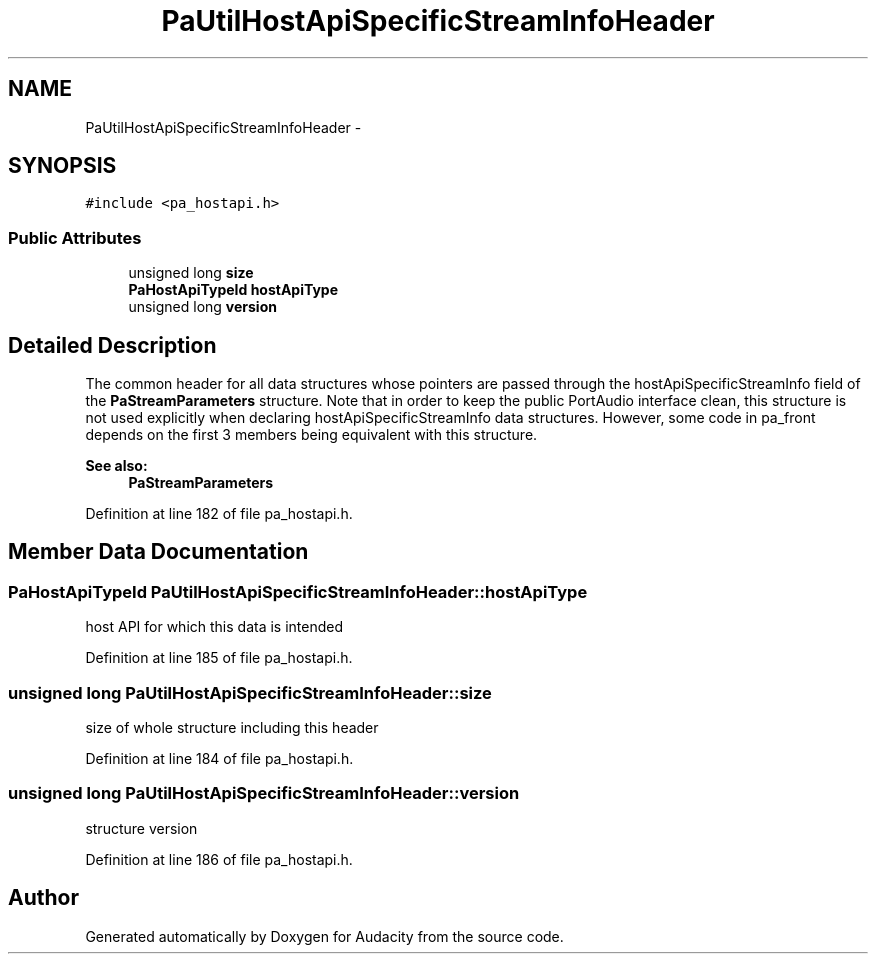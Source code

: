 .TH "PaUtilHostApiSpecificStreamInfoHeader" 3 "Thu Apr 28 2016" "Audacity" \" -*- nroff -*-
.ad l
.nh
.SH NAME
PaUtilHostApiSpecificStreamInfoHeader \- 
.SH SYNOPSIS
.br
.PP
.PP
\fC#include <pa_hostapi\&.h>\fP
.SS "Public Attributes"

.in +1c
.ti -1c
.RI "unsigned long \fBsize\fP"
.br
.ti -1c
.RI "\fBPaHostApiTypeId\fP \fBhostApiType\fP"
.br
.ti -1c
.RI "unsigned long \fBversion\fP"
.br
.in -1c
.SH "Detailed Description"
.PP 
The common header for all data structures whose pointers are passed through the hostApiSpecificStreamInfo field of the \fBPaStreamParameters\fP structure\&. Note that in order to keep the public PortAudio interface clean, this structure is not used explicitly when declaring hostApiSpecificStreamInfo data structures\&. However, some code in pa_front depends on the first 3 members being equivalent with this structure\&. 
.PP
\fBSee also:\fP
.RS 4
\fBPaStreamParameters\fP 
.RE
.PP

.PP
Definition at line 182 of file pa_hostapi\&.h\&.
.SH "Member Data Documentation"
.PP 
.SS "\fBPaHostApiTypeId\fP PaUtilHostApiSpecificStreamInfoHeader::hostApiType"
host API for which this data is intended 
.PP
Definition at line 185 of file pa_hostapi\&.h\&.
.SS "unsigned long PaUtilHostApiSpecificStreamInfoHeader::size"
size of whole structure including this header 
.PP
Definition at line 184 of file pa_hostapi\&.h\&.
.SS "unsigned long PaUtilHostApiSpecificStreamInfoHeader::version"
structure version 
.PP
Definition at line 186 of file pa_hostapi\&.h\&.

.SH "Author"
.PP 
Generated automatically by Doxygen for Audacity from the source code\&.
